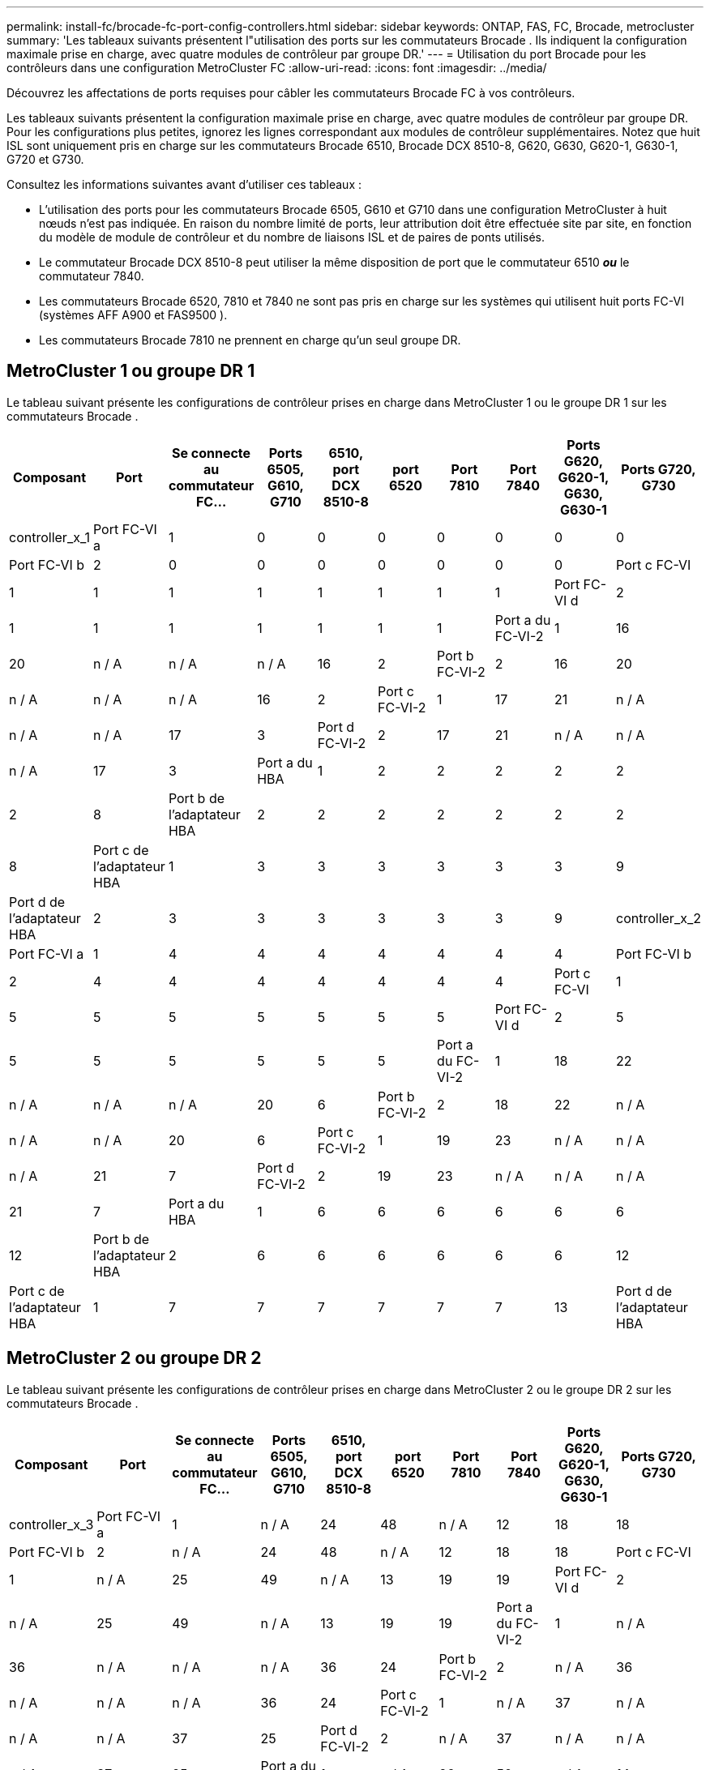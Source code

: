 ---
permalink: install-fc/brocade-fc-port-config-controllers.html 
sidebar: sidebar 
keywords: ONTAP, FAS, FC, Brocade, metrocluster 
summary: 'Les tableaux suivants présentent l"utilisation des ports sur les commutateurs Brocade . Ils indiquent la configuration maximale prise en charge, avec quatre modules de contrôleur par groupe DR.' 
---
= Utilisation du port Brocade pour les contrôleurs dans une configuration MetroCluster FC
:allow-uri-read: 
:icons: font
:imagesdir: ../media/


[role="lead"]
Découvrez les affectations de ports requises pour câbler les commutateurs Brocade FC à vos contrôleurs.

Les tableaux suivants présentent la configuration maximale prise en charge, avec quatre modules de contrôleur par groupe DR. Pour les configurations plus petites, ignorez les lignes correspondant aux modules de contrôleur supplémentaires. Notez que huit ISL sont uniquement pris en charge sur les commutateurs Brocade 6510, Brocade DCX 8510-8, G620, G630, G620-1, G630-1, G720 et G730.

Consultez les informations suivantes avant d’utiliser ces tableaux :

* L'utilisation des ports pour les commutateurs Brocade 6505, G610 et G710 dans une configuration MetroCluster à huit nœuds n'est pas indiquée. En raison du nombre limité de ports, leur attribution doit être effectuée site par site, en fonction du modèle de module de contrôleur et du nombre de liaisons ISL et de paires de ponts utilisés.
* Le commutateur Brocade DCX 8510-8 peut utiliser la même disposition de port que le commutateur 6510 *_ou_* le commutateur 7840.
* Les commutateurs Brocade 6520, 7810 et 7840 ne sont pas pris en charge sur les systèmes qui utilisent huit ports FC-VI (systèmes AFF A900 et FAS9500 ).
* Les commutateurs Brocade 7810 ne prennent en charge qu'un seul groupe DR.




== MetroCluster 1 ou groupe DR 1

Le tableau suivant présente les configurations de contrôleur prises en charge dans MetroCluster 1 ou le groupe DR 1 sur les commutateurs Brocade .

[cols="2a,2a,2a,2a,2a,2a,2a,2a,2a,2a"]
|===
| *Composant* | *Port* | *Se connecte au commutateur FC...* | *Ports 6505, G610, G710* | *6510, port DCX 8510-8* | *port 6520* | *Port 7810* | *Port 7840* | *Ports G620, G620-1, G630, G630-1* | *Ports G720, G730* 


 a| 
controller_x_1
 a| 
Port FC-VI a
 a| 
1
 a| 
0
 a| 
0
 a| 
0
 a| 
0
 a| 
0
 a| 
0
 a| 
0



 a| 
Port FC-VI b
 a| 
2
 a| 
0
 a| 
0
 a| 
0
 a| 
0
 a| 
0
 a| 
0
 a| 
0



 a| 
Port c FC-VI
 a| 
1
 a| 
1
 a| 
1
 a| 
1
 a| 
1
 a| 
1
 a| 
1
 a| 
1



 a| 
Port FC-VI d
 a| 
2
 a| 
1
 a| 
1
 a| 
1
 a| 
1
 a| 
1
 a| 
1
 a| 
1



 a| 
Port a du FC-VI-2
 a| 
1
 a| 
16
 a| 
20
 a| 
n / A
 a| 
n / A
 a| 
n / A
 a| 
16
 a| 
2



 a| 
Port b FC-VI-2
 a| 
2
 a| 
16
 a| 
20
 a| 
n / A
 a| 
n / A
 a| 
n / A
 a| 
16
 a| 
2



 a| 
Port c FC-VI-2
 a| 
1
 a| 
17
 a| 
21
 a| 
n / A
 a| 
n / A
 a| 
n / A
 a| 
17
 a| 
3



 a| 
Port d FC-VI-2
 a| 
2
 a| 
17
 a| 
21
 a| 
n / A
 a| 
n / A
 a| 
n / A
 a| 
17
 a| 
3



 a| 
Port a du HBA
 a| 
1
 a| 
2
 a| 
2
 a| 
2
 a| 
2
 a| 
2
 a| 
2
 a| 
8



 a| 
Port b de l'adaptateur HBA
 a| 
2
 a| 
2
 a| 
2
 a| 
2
 a| 
2
 a| 
2
 a| 
2
 a| 
8



 a| 
Port c de l'adaptateur HBA
 a| 
1
 a| 
3
 a| 
3
 a| 
3
 a| 
3
 a| 
3
 a| 
3
 a| 
9



 a| 
Port d de l'adaptateur HBA
 a| 
2
 a| 
3
 a| 
3
 a| 
3
 a| 
3
 a| 
3
 a| 
3
 a| 
9



 a| 
controller_x_2
 a| 
Port FC-VI a
 a| 
1
 a| 
4
 a| 
4
 a| 
4
 a| 
4
 a| 
4
 a| 
4
 a| 
4



 a| 
Port FC-VI b
 a| 
2
 a| 
4
 a| 
4
 a| 
4
 a| 
4
 a| 
4
 a| 
4
 a| 
4



 a| 
Port c FC-VI
 a| 
1
 a| 
5
 a| 
5
 a| 
5
 a| 
5
 a| 
5
 a| 
5
 a| 
5



 a| 
Port FC-VI d
 a| 
2
 a| 
5
 a| 
5
 a| 
5
 a| 
5
 a| 
5
 a| 
5
 a| 
5



 a| 
Port a du FC-VI-2
 a| 
1
 a| 
18
 a| 
22
 a| 
n / A
 a| 
n / A
 a| 
n / A
 a| 
20
 a| 
6



 a| 
Port b FC-VI-2
 a| 
2
 a| 
18
 a| 
22
 a| 
n / A
 a| 
n / A
 a| 
n / A
 a| 
20
 a| 
6



 a| 
Port c FC-VI-2
 a| 
1
 a| 
19
 a| 
23
 a| 
n / A
 a| 
n / A
 a| 
n / A
 a| 
21
 a| 
7



 a| 
Port d FC-VI-2
 a| 
2
 a| 
19
 a| 
23
 a| 
n / A
 a| 
n / A
 a| 
n / A
 a| 
21
 a| 
7



 a| 
Port a du HBA
 a| 
1
 a| 
6
 a| 
6
 a| 
6
 a| 
6
 a| 
6
 a| 
6
 a| 
12



 a| 
Port b de l'adaptateur HBA
 a| 
2
 a| 
6
 a| 
6
 a| 
6
 a| 
6
 a| 
6
 a| 
6
 a| 
12



 a| 
Port c de l'adaptateur HBA
 a| 
1
 a| 
7
 a| 
7
 a| 
7
 a| 
7
 a| 
7
 a| 
7
 a| 
13



 a| 
Port d de l'adaptateur HBA
 a| 
2
 a| 
7
 a| 
7
 a| 
7
 a| 
7
 a| 
7
 a| 
7
 a| 
13

|===


== MetroCluster 2 ou groupe DR 2

Le tableau suivant présente les configurations de contrôleur prises en charge dans MetroCluster 2 ou le groupe DR 2 sur les commutateurs Brocade .

[cols="10*"]
|===
| *Composant* | *Port* | *Se connecte au commutateur FC...* | *Ports 6505, G610, G710* | *6510, port DCX 8510-8* | *port 6520* | *Port 7810* | *Port 7840* | *Ports G620, G620-1, G630, G630-1* | *Ports G720, G730* 


 a| 
controller_x_3
 a| 
Port FC-VI a
 a| 
1
 a| 
n / A
 a| 
24
 a| 
48
 a| 
n / A
 a| 
12
 a| 
18
 a| 
18



 a| 
Port FC-VI b
 a| 
2
 a| 
n / A
 a| 
24
 a| 
48
 a| 
n / A
 a| 
12
 a| 
18
 a| 
18



 a| 
Port c FC-VI
 a| 
1
 a| 
n / A
 a| 
25
 a| 
49
 a| 
n / A
 a| 
13
 a| 
19
 a| 
19



 a| 
Port FC-VI d
 a| 
2
 a| 
n / A
 a| 
25
 a| 
49
 a| 
n / A
 a| 
13
 a| 
19
 a| 
19



 a| 
Port a du FC-VI-2
 a| 
1
 a| 
n / A
 a| 
36
 a| 
n / A
 a| 
n / A
 a| 
n / A
 a| 
36
 a| 
24



 a| 
Port b FC-VI-2
 a| 
2
 a| 
n / A
 a| 
36
 a| 
n / A
 a| 
n / A
 a| 
n / A
 a| 
36
 a| 
24



 a| 
Port c FC-VI-2
 a| 
1
 a| 
n / A
 a| 
37
 a| 
n / A
 a| 
n / A
 a| 
n / A
 a| 
37
 a| 
25



 a| 
Port d FC-VI-2
 a| 
2
 a| 
n / A
 a| 
37
 a| 
n / A
 a| 
n / A
 a| 
n / A
 a| 
37
 a| 
25



 a| 
Port a du HBA
 a| 
1
 a| 
n / A
 a| 
26
 a| 
50
 a| 
n / A
 a| 
14
 a| 
24
 a| 
26



 a| 
Port b de l'adaptateur HBA
 a| 
2
 a| 
n / A
 a| 
26
 a| 
50
 a| 
n / A
 a| 
14
 a| 
24
 a| 
26



 a| 
Port c de l'adaptateur HBA
 a| 
1
 a| 
n / A
 a| 
27
 a| 
51
 a| 
n / A
 a| 
15
 a| 
25
 a| 
27



 a| 
Port d de l'adaptateur HBA
 a| 
2
 a| 
n / A
 a| 
27
 a| 
51
 a| 
n / A
 a| 
15
 a| 
25
 a| 
27



 a| 
controller_x_4
 a| 
Port FC-VI a
 a| 
1
 a| 
n / A
 a| 
28
 a| 
52
 a| 
n / A
 a| 
16
 a| 
22
 a| 
22



 a| 
Port FC-VI b
 a| 
2
 a| 
n / A
 a| 
28
 a| 
52
 a| 
n / A
 a| 
16
 a| 
22
 a| 
22



 a| 
Port c FC-VI
 a| 
1
 a| 
n / A
 a| 
29
 a| 
53
 a| 
n / A
 a| 
17
 a| 
23
 a| 
23



 a| 
Port FC-VI d
 a| 
2
 a| 
n / A
 a| 
29
 a| 
53
 a| 
n / A
 a| 
17
 a| 
23
 a| 
23



 a| 
Port a du FC-VI-2
 a| 
1
 a| 
n / A
 a| 
38
 a| 
n / A
 a| 
n / A
 a| 
n / A
 a| 
38
 a| 
28



 a| 
Port b FC-VI-2
 a| 
2
 a| 
n / A
 a| 
38
 a| 
n / A
 a| 
n / A
 a| 
n / A
 a| 
38
 a| 
28



 a| 
Port c FC-VI-2
 a| 
1
 a| 
n / A
 a| 
39
 a| 
n / A
 a| 
n / A
 a| 
n / A
 a| 
39
 a| 
29



 a| 
Port d FC-VI-2
 a| 
2
 a| 
n / A
 a| 
39
 a| 
n / A
 a| 
n / A
 a| 
n / A
 a| 
39
 a| 
29



 a| 
Port a du HBA
 a| 
1
 a| 
n / A
 a| 
30
 a| 
54
 a| 
n / A
 a| 
18
 a| 
28
 a| 
30



 a| 
Port b de l'adaptateur HBA
 a| 
2
 a| 
n / A
 a| 
30
 a| 
54
 a| 
n / A
 a| 
18
 a| 
28
 a| 
30



 a| 
Port c de l'adaptateur HBA
 a| 
1
 a| 
n / A
 a| 
31
 a| 
55
 a| 
n / A
 a| 
19
 a| 
29
 a| 
31



 a| 
Port d de l'adaptateur HBA
 a| 
2
 a| 
n / A
 a| 
31
 a| 
55
 a| 
n / A
 a| 
19
 a| 
29
 a| 
31

|===


== MetroCluster 3 ou groupe DR 3

Le tableau suivant présente les configurations de contrôleur prises en charge dans MetroCluster 3 ou le groupe DR 3 sur les commutateurs Brocade .

[cols="2a,2a,2a,2a,2a"]
|===
| *Composant* | *Port* | *Se connecte au commutateur FC...* | *Port G630, G630-1* | *Port G730* 


 a| 
controller_x_5
 a| 
Port FC-VI a
 a| 
1
 a| 
48
 a| 
48



 a| 
Port FC-VI b
 a| 
2
 a| 
48
 a| 
48



 a| 
Port c FC-VI
 a| 
1
 a| 
49
 a| 
49



 a| 
Port FC-VI d
 a| 
2
 a| 
49
 a| 
49



 a| 
Port a du FC-VI-2
 a| 
1
 a| 
64
 a| 
50



 a| 
Port b FC-VI-2
 a| 
2
 a| 
64
 a| 
50



 a| 
Port c FC-VI-2
 a| 
1
 a| 
65
 a| 
51



 a| 
Port d FC-VI-2
 a| 
2
 a| 
65
 a| 
51



 a| 
Port a du HBA
 a| 
1
 a| 
50
 a| 
56



 a| 
Port b de l'adaptateur HBA
 a| 
2
 a| 
50
 a| 
56



 a| 
Port c de l'adaptateur HBA
 a| 
1
 a| 
51
 a| 
57



 a| 
Port d de l'adaptateur HBA
 a| 
2
 a| 
51
 a| 
57



 a| 
controller_x_6
 a| 
Port FC-VI a
 a| 
1
 a| 
52
 a| 
52



 a| 
Port FC-VI b
 a| 
2
 a| 
52
 a| 
52



 a| 
Port c FC-VI
 a| 
1
 a| 
53
 a| 
53



 a| 
Port FC-VI d
 a| 
2
 a| 
53
 a| 
53



 a| 
Port a du FC-VI-2
 a| 
1
 a| 
68
 a| 
54



 a| 
Port b FC-VI-2
 a| 
2
 a| 
68
 a| 
54



 a| 
Port c FC-VI-2
 a| 
1
 a| 
69
 a| 
55



 a| 
Port d FC-VI-2
 a| 
2
 a| 
69
 a| 
55



 a| 
Port a du HBA
 a| 
1
 a| 
54
 a| 
60



 a| 
Port b de l'adaptateur HBA
 a| 
2
 a| 
54
 a| 
60



 a| 
Port c de l'adaptateur HBA
 a| 
1
 a| 
55
 a| 
61



 a| 
Port d de l'adaptateur HBA
 a| 
2
 a| 
55
 a| 
61

|===


== MetroCluster 4 ou groupe DR 4

Le tableau suivant présente les configurations de contrôleur prises en charge dans MetroCluster 4 ou le groupe DR 4 sur les commutateurs Brocade .

[cols="2a,2a,2a,2a,2a"]
|===
| *Composant* | *Port* | *Se connecte au commutateur FC...* | *Port G630, G630-1* | *Port G730* 


 a| 
controller_x_7
 a| 
Port FC-VI a
 a| 
1
 a| 
66
 a| 
66



 a| 
Port FC-VI b
 a| 
2
 a| 
66
 a| 
66



 a| 
Port c FC-VI
 a| 
1
 a| 
67
 a| 
67



 a| 
Port FC-VI d
 a| 
2
 a| 
67
 a| 
67



 a| 
Port a du FC-VI-2
 a| 
1
 a| 
84
 a| 
72



 a| 
Port b FC-VI-2
 a| 
2
 a| 
84
 a| 
72



 a| 
Port c FC-VI-2
 a| 
1
 a| 
85
 a| 
73



 a| 
Port d FC-VI-2
 a| 
2
 a| 
85
 a| 
73



 a| 
Port a du HBA
 a| 
1
 a| 
72
 a| 
74



 a| 
Port b de l'adaptateur HBA
 a| 
2
 a| 
72
 a| 
74



 a| 
Port c de l'adaptateur HBA
 a| 
1
 a| 
73
 a| 
75



 a| 
Port d de l'adaptateur HBA
 a| 
2
 a| 
73
 a| 
75



 a| 
controller_x_8
 a| 
Port FC-VI a
 a| 
1
 a| 
70
 a| 
70



 a| 
Port FC-VI b
 a| 
2
 a| 
70
 a| 
70



 a| 
Port c FC-VI
 a| 
1
 a| 
71
 a| 
71



 a| 
Port FC-VI d
 a| 
2
 a| 
71
 a| 
71



 a| 
Port a du FC-VI-2
 a| 
1
 a| 
86
 a| 
76



 a| 
Port b FC-VI-2
 a| 
2
 a| 
86
 a| 
76



 a| 
Port c FC-VI-2
 a| 
1
 a| 
87
 a| 
77



 a| 
Port d FC-VI-2
 a| 
2
 a| 
87
 a| 
77



 a| 
Port a du HBA
 a| 
1
 a| 
76
 a| 
78



 a| 
Port b de l'adaptateur HBA
 a| 
2
 a| 
76
 a| 
78



 a| 
Port c de l'adaptateur HBA
 a| 
1
 a| 
77
 a| 
79



 a| 
Port d de l'adaptateur HBA
 a| 
2
 a| 
77
 a| 
79

|===